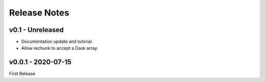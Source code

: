 Release Notes
=============

v0.1 - Unreleased
-----------------

- Documentation update and tutorial.
- Allow rechunk to accept a Dask array.


v0.0.1 - 2020-07-15
-------------------

First Release
